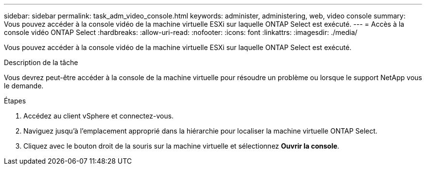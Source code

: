 ---
sidebar: sidebar 
permalink: task_adm_video_console.html 
keywords: administer, administering, web, video console 
summary: Vous pouvez accéder à la console vidéo de la machine virtuelle ESXi sur laquelle ONTAP Select est exécuté. 
---
= Accès à la console vidéo ONTAP Select
:hardbreaks:
:allow-uri-read: 
:nofooter: 
:icons: font
:linkattrs: 
:imagesdir: ./media/


[role="lead"]
Vous pouvez accéder à la console vidéo de la machine virtuelle ESXi sur laquelle ONTAP Select est exécuté.

.Description de la tâche
Vous devrez peut-être accéder à la console de la machine virtuelle pour résoudre un problème ou lorsque le support NetApp vous le demande.

.Étapes
. Accédez au client vSphere et connectez-vous.
. Naviguez jusqu'à l'emplacement approprié dans la hiérarchie pour localiser la machine virtuelle ONTAP Select.
. Cliquez avec le bouton droit de la souris sur la machine virtuelle et sélectionnez *Ouvrir la console*.

